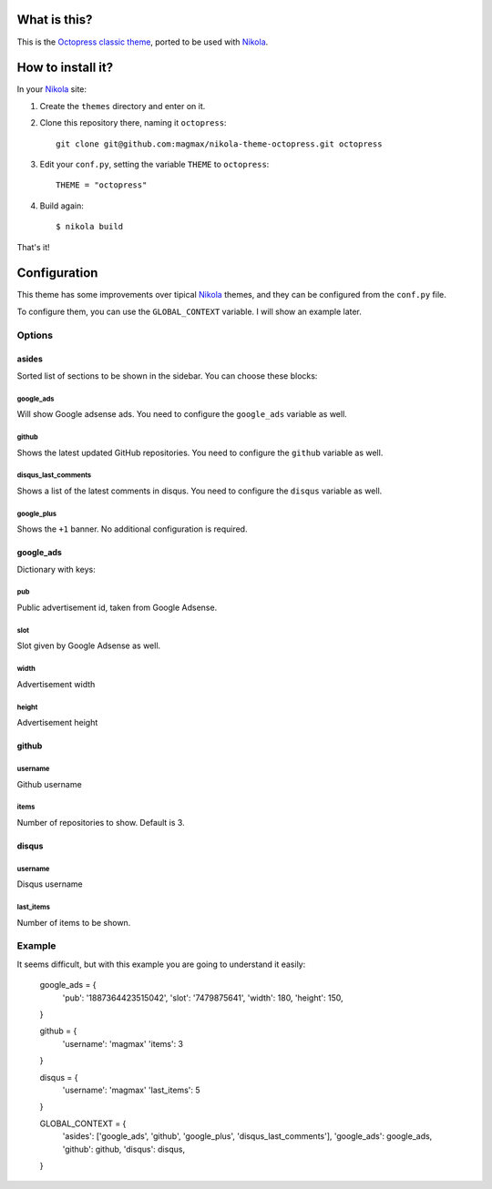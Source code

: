 What is this?
=============

This is the `Octopress classic theme`_, ported to be used with Nikola_.


How to install it?
==================

In your Nikola_ site:

#. Create the ``themes`` directory and enter on it.
#. Clone this repository there, naming it ``octopress``::

     git clone git@github.com:magmax/nikola-theme-octopress.git octopress

#. Edit your ``conf.py``, setting the variable ``THEME`` to ``octopress``::

     THEME = "octopress"

#. Build again::

     $ nikola build

That's it!


Configuration
=============

This theme has some improvements over tipical Nikola_ themes, and they can be configured from the ``conf.py`` file.

To configure them, you can use the ``GLOBAL_CONTEXT`` variable. I will show an example later.

Options
-------

asides
~~~~~~

Sorted list of sections to be shown in the sidebar. You can choose these blocks:

google_ads
__________

Will show Google adsense ads. You need to configure the ``google_ads`` variable as well.

github
______

Shows the latest updated GitHub repositories. You need to configure the ``github`` variable as well.

disqus_last_comments
____________________

Shows a list of the latest comments in disqus. You need to configure the ``disqus`` variable as well.

google_plus
___________

Shows the ``+1`` banner. No additional configuration is required.



google_ads
~~~~~~~~~~

Dictionary with keys:

pub
___

Public advertisement id, taken from Google Adsense.

slot
____

Slot given by Google Adsense as well.

width
_____

Advertisement width

height
______

Advertisement height


github
~~~~~~

username
________

Github username

items
_____

Number of repositories to show. Default is 3.


disqus
~~~~~~

username
________

Disqus username

last_items
__________

Number of items to be shown.


Example
-------

It seems difficult, but with this example you are going to understand it easily:

    google_ads = {
      'pub': '1887364423515042',
      'slot': '7479875641',
      'width': 180,
      'height': 150,
    }

    github = {
      'username': 'magmax'
      'items': 3
    }

    disqus = {
      'username': 'magmax'
      'last_items': 5
    }

    GLOBAL_CONTEXT = {
      'asides': ['google_ads', 'github', 'google_plus', 'disqus_last_comments'],
      'google_ads': google_ads,
      'github': github,
      'disqus': disqus,
    }



.. _`Octopress classic theme`: https://github.com/octopress/classic-theme
.. _`Nikola`: http://getnikola.com/
